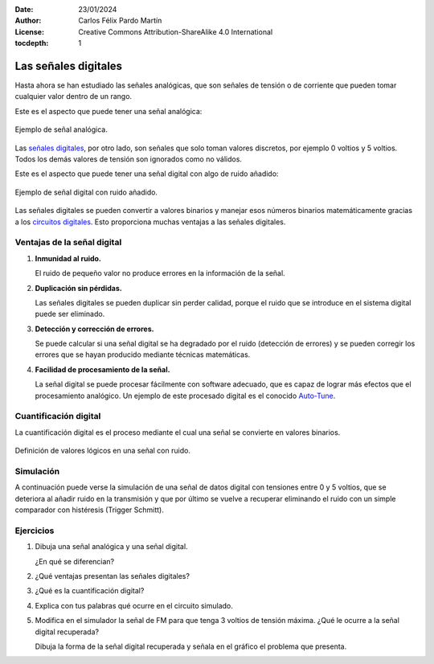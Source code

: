 ﻿:Date: 23/01/2024
:Author: Carlos Félix Pardo Martín
:License: Creative Commons Attribution-ShareAlike 4.0 International
:tocdepth: 1

.. _electronic-digital-signals:

Las señales digitales
=====================

Hasta ahora se han estudiado las señales analógicas, que son señales de
tensión o de corriente que pueden tomar cualquier valor dentro de un rango.

Este es el aspecto que puede tener una señal analógica:

.. figure:: electronic/_images/electronic-analog-signal.png
   :align: center
   :alt: Ejemplo de señal analógica.

   Ejemplo de señal analógica.

Las `señales digitales <https://es.wikipedia.org/wiki/Se%C3%B1al_digital>`__,
por otro lado, son señales que solo toman valores discretos, por ejemplo
0 voltios y 5 voltios. Todos los demás valores de tensión son ignorados
como no válidos.

Este es el aspecto que puede tener una señal digital con algo de ruido
añadido:

.. figure:: electronic/_images/electronic-digital-signal.png
   :align: center
   :alt: Ejemplo de señal digital con ruido.

   Ejemplo de señal digital con ruido añadido.

Las señales digitales se pueden convertir a valores binarios y manejar
esos números binarios matemáticamente gracias a los
`circuitos digitales <https://es.wikipedia.org/wiki/Circuito_digital>`__.
Esto proporciona muchas ventajas a las señales digitales.


Ventajas de la señal digital
----------------------------

1. **Inmunidad al ruido.**

   El ruido de pequeño valor no produce errores en la información de la
   señal.

#. **Duplicación sin pérdidas.**

   Las señales digitales se pueden duplicar sin perder calidad, porque
   el ruido que se introduce en el sistema digital puede ser eliminado.

#. **Detección y corrección de errores.**

   Se puede calcular si una señal digital se ha degradado por el ruido
   (detección de errores) y se pueden corregir los errores que se hayan
   producido mediante técnicas matemáticas.

#. **Facilidad de procesamiento de la señal.**

   La señal digital se puede procesar fácilmente con software adecuado,
   que es capaz de lograr más efectos que el procesamiento analógico.
   Un ejemplo de este procesado digital es el conocido
   `Auto-Tune <https://es.wikipedia.org/wiki/Auto-Tune>`__.


Cuantificación digital
----------------------
La cuantificación digital es el proceso mediante el cual una señal
se convierte en valores binarios.

.. figure:: electronic/_images/electronic-digital-levels.png
   :width: 600px
   :align: center
   :alt: Definición de valores lógicos en una señal con ruido.

   Definición de valores lógicos en una señal con ruido.


Simulación
----------
A continuación puede verse la simulación de una señal de datos digital
con tensiones entre 0 y 5 voltios, que se deteriora al añadir ruido
en la transmisión y que por último se vuelve a recuperar eliminando el
ruido con un simple comparador con histéresis (Trigger Schmitt).

.. raw:: html

   <div class="video-center">
   <iframe src="/circuits/index.html?startCircuit=digital-ruido.txt"></iframe>
   </div>


Ejercicios
----------

#. Dibuja una señal analógica y una señal digital.

   ¿En qué se diferencian?

#. ¿Qué ventajas presentan las señales digitales?

#. ¿Qué es la cuantificación digital?

#. Explica con tus palabras qué ocurre en el circuito simulado.

#. Modifica en el simulador la señal de FM para que tenga 3 voltios de
   tensión máxima. ¿Qué le ocurre a la señal digital recuperada?

   Dibuja la forma de la señal digital recuperada y señala en el gráfico
   el problema que presenta.

